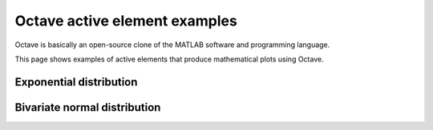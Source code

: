 Octave active element examples
==============================

Octave is basically an open-source clone of the MATLAB software
and programming language.

This page shows examples of active elements that produce
mathematical plots using Octave.

Exponential distribution
------------------------

.. ae-input:: exponentlambdain
  :title: Parameter lambda \( \lambda \) for the exponential distribution
  :default: 0.4
  :class: active-element ae-input left
  :width: 20%
  :height: 34px

.. ae-output:: exponentialdist
  :config: aelements/exponentialdist/config.yaml
  :inputs: exponentlambdain
  :title: Probability density function and the cumulative distribution function of the exponential distribution
  :type: html
  :class: active-element left no-border
  :scale-size:
  :width: 70%

.. rst-class:: clear-float


Bivariate normal distribution
-----------------------------

.. ae-input:: twonormalmuin
  :title: Mean vector \( \mu \) of the normal distribution
  :default: [0 0]
  :class: active-element ae-input left
  :width: 10%
  :height: 34px

.. ae-input:: twonormalsigmain
  :title: \( 2 \times 2 \) covariance matrix of the normal distribution
  :default: [1 .5; .5 1]
  :class: active-element ae-input left
  :width: 10%
  :height: 34px

.. ae-output:: twodimnormaldist
  :config: aelements/twodimnormaldist/config.yaml
  :inputs: twonormalmuin twonormalsigmain
  :title: Probability density function of the bivariate normal distribution
  :type: html
  :class: active-element left no-border
  :scale-size:
  :width: 70%
